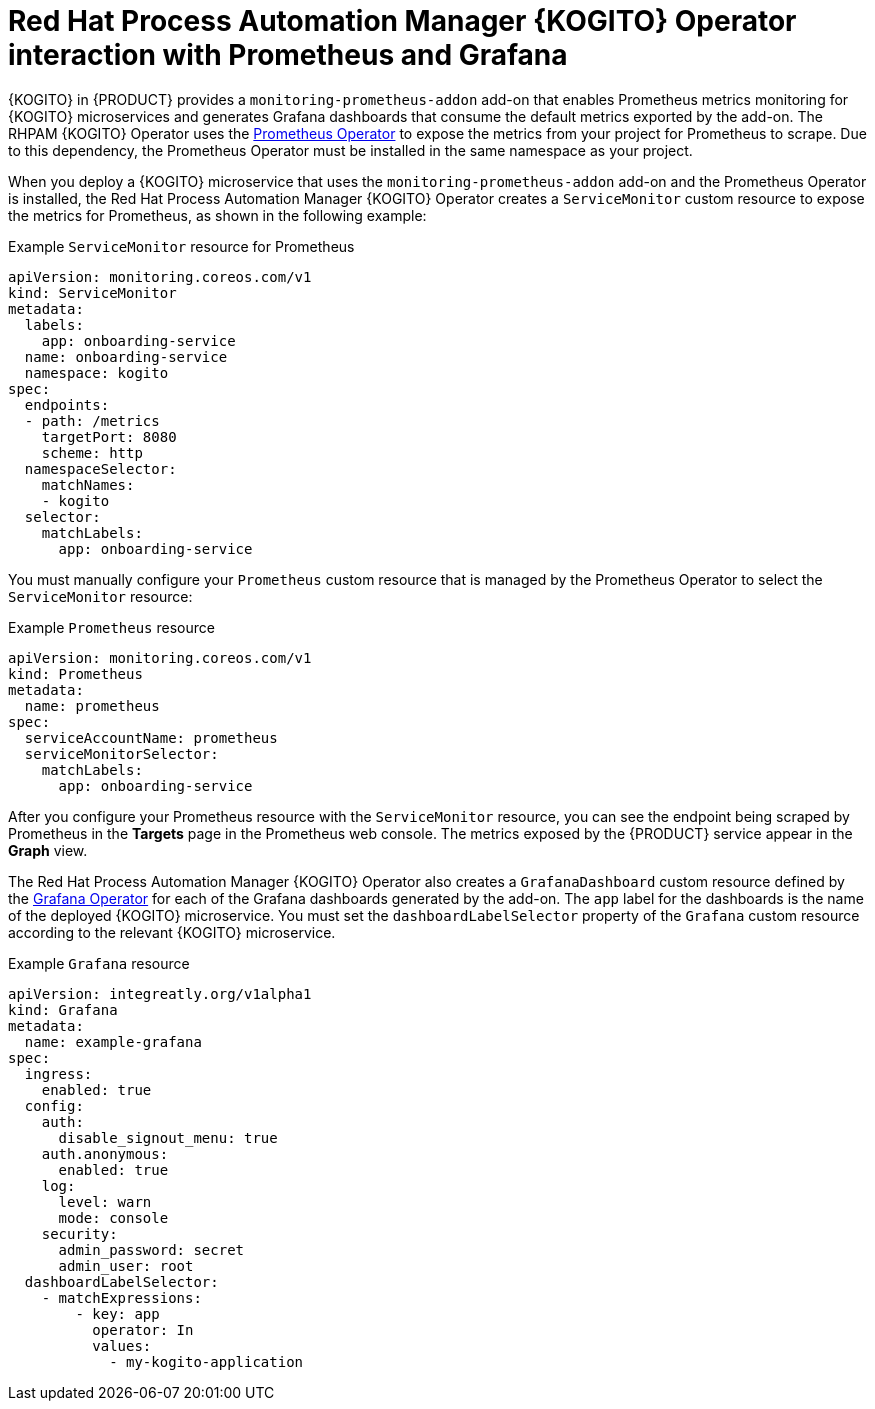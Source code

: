 [id="con-rhpam-kogito-operator-with-prometheus-and-grafana_{context}"]
= Red Hat Process Automation Manager {KOGITO} Operator interaction with Prometheus and Grafana

{KOGITO} in {PRODUCT} provides a `monitoring-prometheus-addon` add-on that enables Prometheus metrics monitoring for {KOGITO} microservices and generates Grafana dashboards that consume the default metrics exported by the add-on. The RHPAM {KOGITO} Operator uses the  https://github.com/coreos/prometheus-operator[Prometheus Operator] to expose the metrics from your project for Prometheus to scrape. Due to this dependency, the Prometheus Operator must be installed in the same namespace as your project.

When you deploy a {KOGITO} microservice that uses the `monitoring-prometheus-addon` add-on and the Prometheus Operator is installed, the Red Hat Process Automation Manager {KOGITO} Operator creates a `ServiceMonitor` custom resource to expose the metrics for Prometheus, as shown in the following example:

.Example `ServiceMonitor` resource for Prometheus
[source,yaml]
----
apiVersion: monitoring.coreos.com/v1
kind: ServiceMonitor
metadata:
  labels:
    app: onboarding-service
  name: onboarding-service
  namespace: kogito
spec:
  endpoints:
  - path: /metrics
    targetPort: 8080
    scheme: http
  namespaceSelector:
    matchNames:
    - kogito
  selector:
    matchLabels:
      app: onboarding-service
----

You must manually configure your `Prometheus` custom resource that is managed by the Prometheus Operator to select the `ServiceMonitor` resource:

.Example `Prometheus` resource
[source,yaml]
----
apiVersion: monitoring.coreos.com/v1
kind: Prometheus
metadata:
  name: prometheus
spec:
  serviceAccountName: prometheus
  serviceMonitorSelector:
    matchLabels:
      app: onboarding-service
----

After you configure your Prometheus resource with the `ServiceMonitor` resource, you can see the endpoint being scraped by Prometheus in the *Targets* page in the Prometheus web console. The metrics exposed by the {PRODUCT} service appear in the *Graph* view.

The Red Hat Process Automation Manager {KOGITO} Operator also creates a `GrafanaDashboard` custom resource defined by the https://operatorhub.io/operator/grafana-operator[Grafana Operator] for each of the Grafana dashboards generated by the add-on. The `app` label for the dashboards is the name of the deployed {KOGITO} microservice. You must set the `dashboardLabelSelector` property of the `Grafana` custom resource according to the relevant {KOGITO} microservice.

.Example `Grafana` resource
[source,yaml]
----
apiVersion: integreatly.org/v1alpha1
kind: Grafana
metadata:
  name: example-grafana
spec:
  ingress:
    enabled: true
  config:
    auth:
      disable_signout_menu: true
    auth.anonymous:
      enabled: true
    log:
      level: warn
      mode: console
    security:
      admin_password: secret
      admin_user: root
  dashboardLabelSelector:
    - matchExpressions:
        - key: app
          operator: In
          values:
            - my-kogito-application
----
